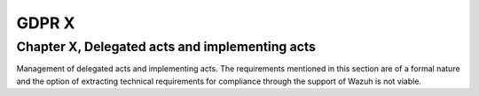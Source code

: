 .. Copyright (C) 2018 Wazuh, Inc.

.. _gdpr_X:

GDPR X
======

Chapter X, Delegated acts and implementing acts
-----------------------------------------------

Management of delegated acts and implementing acts. The requirements mentioned in this section are of a formal nature and the option of extracting technical requirements for compliance through the support of Wazuh is not viable. 